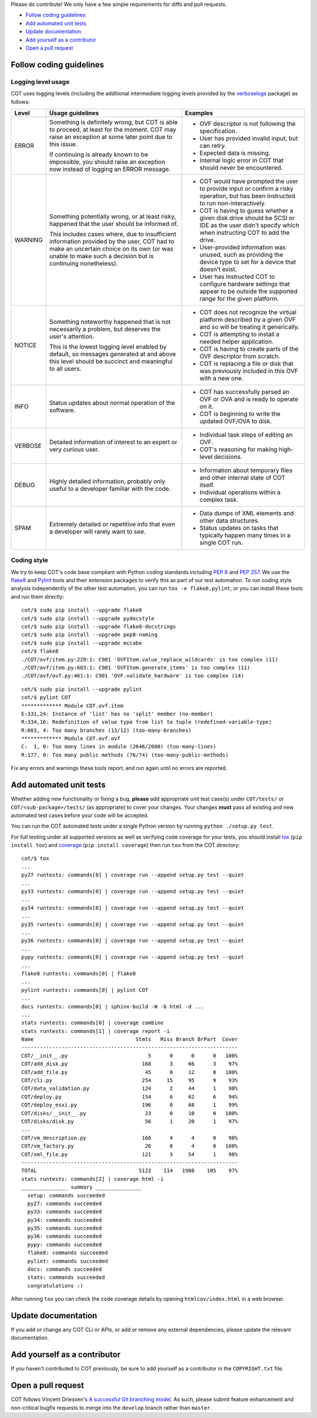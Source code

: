 Please do contribute! We only have a few simple requirements for diffs and
pull requests.

* `Follow coding guidelines`_
* `Add automated unit tests`_
* `Update documentation`_
* `Add yourself as a contributor`_
* `Open a pull request`_

Follow coding guidelines
------------------------

Logging level usage
'''''''''''''''''''

COT uses logging levels (including the additional intermediate logging levels
provided by the `verboselogs`_ package) as follows:

======= ============================== ========================================
Level   Usage guidelines               Examples
======= ============================== ========================================
ERROR   Something is definitely wrong, * OVF descriptor is not following the
        but COT is able to proceed, at   specification.
        least for the moment. COT may  * User has provided invalid input, but
        raise an exception at some       can retry.
        later point due to this issue. * Expected data is missing.
                                       * Internal logic error in COT that
        If continuing is already known   should never be encountered.
        to be impossible, you should
        raise an exception now instead
        of logging an ERROR message.

WARNING Something potentially wrong,   * COT would have prompted the user to
        or at least risky, happened      provide input or confirm a risky
        that the user should be          operation, but has been instructed to
        informed of.                     run non-interactively.
                                       * COT is having to guess whether a given
        This includes cases where, due   disk drive should be SCSI or IDE as
        to insufficient information      the user didn't specify which when
        provided by the user, COT had    instructing COT to add the drive.
        to make an uncertain choice on * User-provided information was unused,
        its own (or was unable to make   such as providing the device type to
        such a decision but is           set for a device that doesn't exist.
        continuing nonetheless).       * User has instructed COT to configure
                                         hardware settings that appear to be
                                         outside the supported range for the
                                         given platform.

NOTICE  Something noteworthy happened  * COT does not recognize the virtual
        that is not necessarily a        platform described by a given OVF and
        problem, but deserves the        so will be treating it generically.
        user's attention.              * COT is attempting to install a needed
                                         helper application.
        This is the lowest logging     * COT is having to create parts of the
        level enabled by default, so     OVF descriptor from scratch.
        messages generated at and      * COT is replacing a file or disk that
        above this level should be       was previously included in this OVF
        succinct and meaningful to all   with a new one.
        users.

INFO    Status updates about normal    * COT has successfully parsed an OVF or
        operation of the software.       OVA and is ready to operate on it.
                                       * COT is beginning to write the updated
                                         OVF/OVA to disk.

VERBOSE Detailed information of        * Individual task steps of editing
        interest to an expert or very    an OVF.
        curious user.                  * COT's reasoning for making high-level
                                         decisions.

DEBUG   Highly detailed information,   * Information about temporary files and
        probably only useful to a        other internal state of COT itself.
        developer familiar with the    * Individual operations within a complex
        code.                            task.

SPAM    Extremely detailed or          * Data dumps of XML elements and other
        repetitive info that even a      data structures.
        developer will rarely want     * Status updates on tasks that typically
        to see.                          happen many times in a single COT run.
======= ============================== ========================================

Coding style
''''''''''''

We try to keep COT's code base compliant with Python coding standards including
`PEP 8`_ and `PEP 257`_. We use the flake8_ and Pylint_ tools and their
extension packages to verify this as part of our test automation.
To run coding style analysis independently of the other test automation, you
can run ``tox -e flake8,pylint``, or you can install these tools and run them
directly:

::

  cot/$ sudo pip install --upgrade flake8
  cot/$ sudo pip install --upgrade pydocstyle
  cot/$ sudo pip install --upgrade flake8-docstrings
  cot/$ sudo pip install --upgrade pep8-naming
  cot/$ sudo pip install --upgrade mccabe
  cot/$ flake8
  ./COT/ovf/item.py:229:1: C901 'OVFItem.value_replace_wildcards' is too complex (11)
  ./COT/ovf/item.py:603:1: C901 'OVFItem.generate_items' is too complex (11)
  ./COT/ovf/ovf.py:461:1: C901 'OVF.validate_hardware' is too complex (14)

::

  cot/$ sudo pip install --upgrade pylint
  cot/$ pylint COT
  ************* Module COT.ovf.item
  E:331,24: Instance of 'list' has no 'split' member (no-member)
  R:334,16: Redefinition of value type from list to tuple (redefined-variable-type)
  R:603, 4: Too many branches (13/12) (too-many-branches)
  ************* Module COT.ovf.ovf
  C:  1, 0: Too many lines in module (2646/2600) (too-many-lines)
  R:177, 0: Too many public methods (76/74) (too-many-public-methods)

Fix any errors and warnings these tools report, and run again until no errors are reported.

Add automated unit tests
------------------------

Whether adding new functionality or fixing a bug, **please** add appropriate
unit test case(s) under ``COT/tests/`` or  ``COT/<sub-package>/tests/``
(as appropriate) to cover your changes. Your changes **must** pass all existing
and new automated test cases before your code will be accepted.

You can run the COT automated tests under a single Python version by
running ``python ./setup.py test``.

For full testing under all supported versions as well as verifying code
coverage for your tests, you should install tox_ (``pip install tox``) and
coverage_ (``pip install coverage``) then run ``tox`` from the COT directory:

::

  cot/$ tox
  ...
  py27 runtests: commands[0] | coverage run --append setup.py test --quiet
  ...
  py33 runtests: commands[0] | coverage run --append setup.py test --quiet
  ...
  py34 runtests: commands[0] | coverage run --append setup.py test --quiet
  ...
  py35 runtests: commands[0] | coverage run --append setup.py test --quiet
  ...
  py36 runtests: commands[0] | coverage run --append setup.py test --quiet
  ...
  pypy runtests: commands[0] | coverage run --append setup.py test --quiet
  ...
  flake8 runtests: commands[0] | flake8
  ...
  pylint runtests: commands[0] | pylint COT
  ...
  docs runtests: commands[0] | sphinx-build -W -b html -d ...
  ...
  stats runtests: commands[0] | coverage combine
  stats runtests: commands[1] | coverage report -i
  Name                                 Stmts   Miss Branch BrPart  Cover
  ----------------------------------------------------------------------
  COT/__init__.py                          5      0      0      0   100%
  COT/add_disk.py                        168      3     66      3    97%
  COT/add_file.py                         45      0     12      0   100%
  COT/cli.py                             254     15     95      9    93%
  COT/data_validation.py                 124      2     44      1    98%
  COT/deploy.py                          154      6     62      6    94%
  COT/deploy_esxi.py                     196      0     68      1    99%
  COT/disks/__init__.py                   23      0     10      0   100%
  COT/disks/disk.py                       56      1     20      1    97%
  ...
  COT/vm_description.py                  166      4      4      0    98%
  COT/vm_factory.py                       26      0      4      0   100%
  COT/xml_file.py                        121      3     54      1    98%
  ----------------------------------------------------------------------
  TOTAL                                 5122    114   1908    105    97%
  stats runtests: commands[2] | coverage html -i
  _______________ summary _______________
    setup: commands succeeded
    py27: commands succeeded
    py33: commands succeeded
    py34: commands succeeded
    py35: commands succeeded
    py36: commands succeeded
    pypy: commands succeeded
    flake8: commands succeeded
    pylint: commands succeeded
    docs: commands succeeded
    stats: commands succeeded
    congratulations :)

After running ``tox`` you can check the code coverage details by opening
``htmlcov/index.html`` in a web browser.

Update documentation
--------------------

If you add or change any COT CLI or APIs, or add or remove any external
dependencies, please update the relevant documentation.

Add yourself as a contributor
-----------------------------

If you haven't contributed to COT previously, be sure to add yourself as a
contributor in the ``COPYRIGHT.txt`` file.

Open a pull request
-------------------

COT follows Vincent Driessen's `A successful Git branching model`_. As such,
please submit feature enhancement and non-critical bugfix requests to merge
into the ``develop`` branch rather than ``master``.

.. _verboselogs: https://verboselogs.readthedocs.io/en/latest/
.. _`PEP 8`: https://www.python.org/dev/peps/pep-0008/
.. _`PEP 257`: https://www.python.org/dev/peps/pep-0257/
.. _flake8: http://flake8.readthedocs.org/en/latest/
.. _pep257: http://pep257.readthedocs.org/en/latest/
.. _Pylint: http://www.pylint.org/
.. _tox: http://tox.readthedocs.org/en/latest/
.. _coverage: http://nedbatchelder.com/code/coverage/
.. _`A successful Git branching model`: http://nvie.com/posts/a-successful-git-branching-model/

